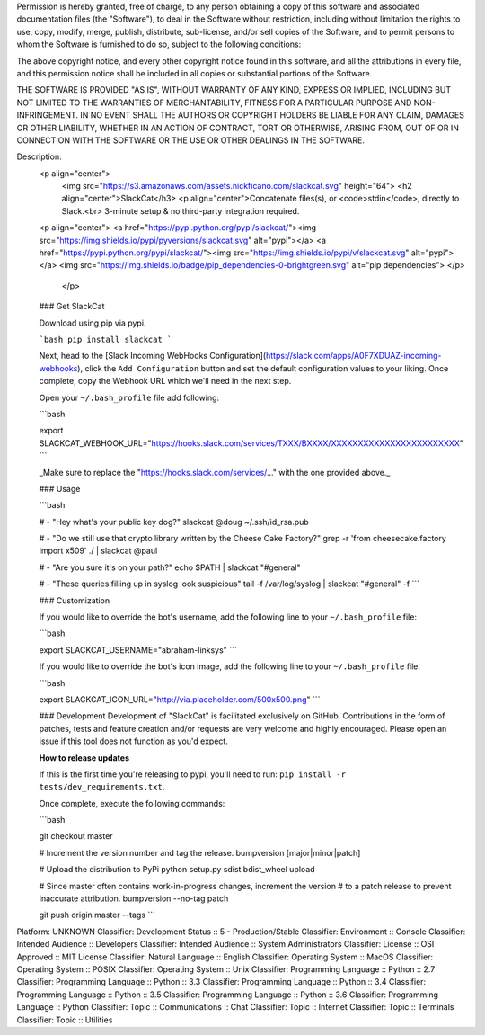 Permission is hereby granted, free of charge, to any person obtaining a copy of
this software and associated documentation files (the "Software"), to deal in
the Software without restriction, including without limitation the rights to
use, copy, modify, merge, publish, distribute, sub-license, and/or sell copies
of the Software, and to permit persons to whom the Software is furnished to do
so, subject to the following conditions:

The above copyright notice, and every other copyright notice found in this
software, and all the attributions in every file, and this permission notice
shall be included in all copies or substantial portions of the Software.

THE SOFTWARE IS PROVIDED "AS IS", WITHOUT WARRANTY OF ANY KIND, EXPRESS OR
IMPLIED, INCLUDING BUT NOT LIMITED TO THE WARRANTIES OF MERCHANTABILITY,
FITNESS FOR A PARTICULAR PURPOSE AND NON-INFRINGEMENT. IN NO EVENT SHALL THE
AUTHORS OR COPYRIGHT HOLDERS BE LIABLE FOR ANY CLAIM, DAMAGES OR OTHER
LIABILITY, WHETHER IN AN ACTION OF CONTRACT, TORT OR OTHERWISE, ARISING FROM,
OUT OF OR IN CONNECTION WITH THE SOFTWARE OR THE USE OR OTHER DEALINGS IN THE
SOFTWARE.

Description: 
        <p align="center">
          <img src="https://s3.amazonaws.com/assets.nickficano.com/slackcat.svg" height="64">
          <h2 align="center">SlackCat</h3>
          <p align="center">Concatenate files(s), or <code>stdin</code>, directly to Slack.<br>
          3-minute setup & no third-party integration required.
        <p align="center">
        <a href="https://pypi.python.org/pypi/slackcat/"><img src="https://img.shields.io/pypi/pyversions/slackcat.svg" alt="pypi"></a>
        <a href="https://pypi.python.org/pypi/slackcat/"><img src="https://img.shields.io/pypi/v/slackcat.svg" alt="pypi"></a>
        <img src="https://img.shields.io/badge/pip_dependencies-0-brightgreen.svg" alt="pip dependencies">
        </p>
         </p>
        
        ### Get SlackCat
        
        Download using pip via pypi.
        
        ```bash
        pip install slackcat
        ```
        
        Next, head to the [Slack Incoming WebHooks Configuration](https://slack.com/apps/A0F7XDUAZ-incoming-webhooks), click
        the ``Add Configuration`` button and set the default configuration values to your
        liking. Once complete, copy the Webhook URL which we'll need in the next step.
        
        Open your ``~/.bash_profile`` file add following:
        
        ```bash
        
        export SLACKCAT_WEBHOOK_URL="https://hooks.slack.com/services/TXXX/BXXXX/XXXXXXXXXXXXXXXXXXXXXXXX"
        ```
        
        _Make sure to replace the "https://hooks.slack.com/services/..." with the one provided above._
        
        ### Usage
        
        ```bash
        
        # - "Hey what's your public key dog?"
        slackcat @doug ~/.ssh/id_rsa.pub
        
        # - "Do we still use that crypto library written by the Cheese Cake Factory?"
        grep -r 'from cheesecake.factory import x509' ./ | slackcat @paul
        
        # - "Are you sure it's on your path?"
        echo $PATH | slackcat "#general"
        
        # - "These queries filling up in syslog look suspicious"
        tail -f /var/log/syslog | slackcat "#general" -f
        ```
        
        ### Customization
        
        If you would like to override the bot's username, add the following line to your ``~/.bash_profile`` file:
        
        ```bash
        
        export SLACKCAT_USERNAME="abraham-linksys"
        ```
        
        If you would like to override the bot's icon image, add the following line to your ``~/.bash_profile`` file:
        
        ```bash
        
        export SLACKCAT_ICON_URL="http://via.placeholder.com/500x500.png"
        ```
        
        ### Development
        Development of "SlackCat" is facilitated exclusively on GitHub. Contributions in the form of patches, tests and feature creation and/or requests are very welcome and highly encouraged. Please open an issue if this tool does not function as you'd expect.
        
        **How to release updates**
        
        If this is the first time you're releasing to pypi, you'll need to run: ``pip install -r tests/dev_requirements.txt``.
        
        Once complete, execute the following commands:
        
        ```bash
        
        git checkout master
        
        # Increment the version number and tag the release.
        bumpversion [major|minor|patch]
        
        # Upload the distribution to PyPi
        python setup.py sdist bdist_wheel upload
        
        # Since master often contains work-in-progress changes, increment the version
        # to a patch release to prevent inaccurate attribution.
        bumpversion --no-tag patch
        
        git push origin master --tags
        ```
        
Platform: UNKNOWN
Classifier: Development Status :: 5 - Production/Stable
Classifier: Environment :: Console
Classifier: Intended Audience :: Developers
Classifier: Intended Audience :: System Administrators
Classifier: License :: OSI Approved :: MIT License
Classifier: Natural Language :: English
Classifier: Operating System :: MacOS
Classifier: Operating System :: POSIX
Classifier: Operating System :: Unix
Classifier: Programming Language :: Python :: 2.7
Classifier: Programming Language :: Python :: 3.3
Classifier: Programming Language :: Python :: 3.4
Classifier: Programming Language :: Python :: 3.5
Classifier: Programming Language :: Python :: 3.6
Classifier: Programming Language :: Python
Classifier: Topic :: Communications :: Chat
Classifier: Topic :: Internet
Classifier: Topic :: Terminals
Classifier: Topic :: Utilities

